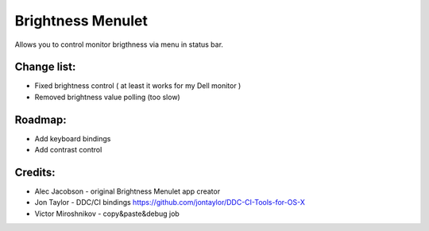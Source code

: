 Brightness Menulet
==================

Allows you to control monitor brigthness via menu in status bar.

Change list:
............

- Fixed brightness control ( at least it works for my Dell monitor )
- Removed brightness value polling (too slow)


Roadmap:
........

- Add keyboard bindings
- Add contrast control

Credits:
........

- Alec Jacobson - original Brightness Menulet app creator
- Jon Taylor - DDC/CI bindings https://github.com/jontaylor/DDC-CI-Tools-for-OS-X
- Victor Miroshnikov - copy&paste&debug job
